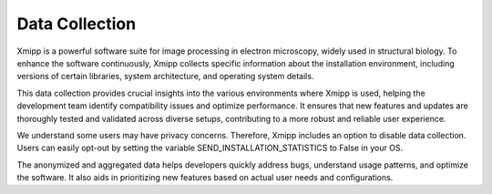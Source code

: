 .. _enhancingXmipp:

Data Collection 
==================
Xmipp is a powerful software suite for image processing in electron microscopy, widely used in structural biology. To enhance the software continuously, Xmipp collects specific information about the installation environment, including versions of certain libraries, system architecture, and operating system details.

This data collection provides crucial insights into the various environments where Xmipp is used, helping the development team identify compatibility issues and optimize performance. It ensures that new features and updates are thoroughly tested and validated across diverse setups, contributing to a more robust and reliable user experience.

We understand some users may have privacy concerns. Therefore, Xmipp includes an option to disable data collection. Users can easily opt-out by setting the variable SEND_INSTALLATION_STATISTICS to False in your OS.

The anonymized and aggregated data helps developers quickly address bugs, understand usage patterns, and optimize the software. It also aids in prioritizing new features based on actual user needs and configurations.
